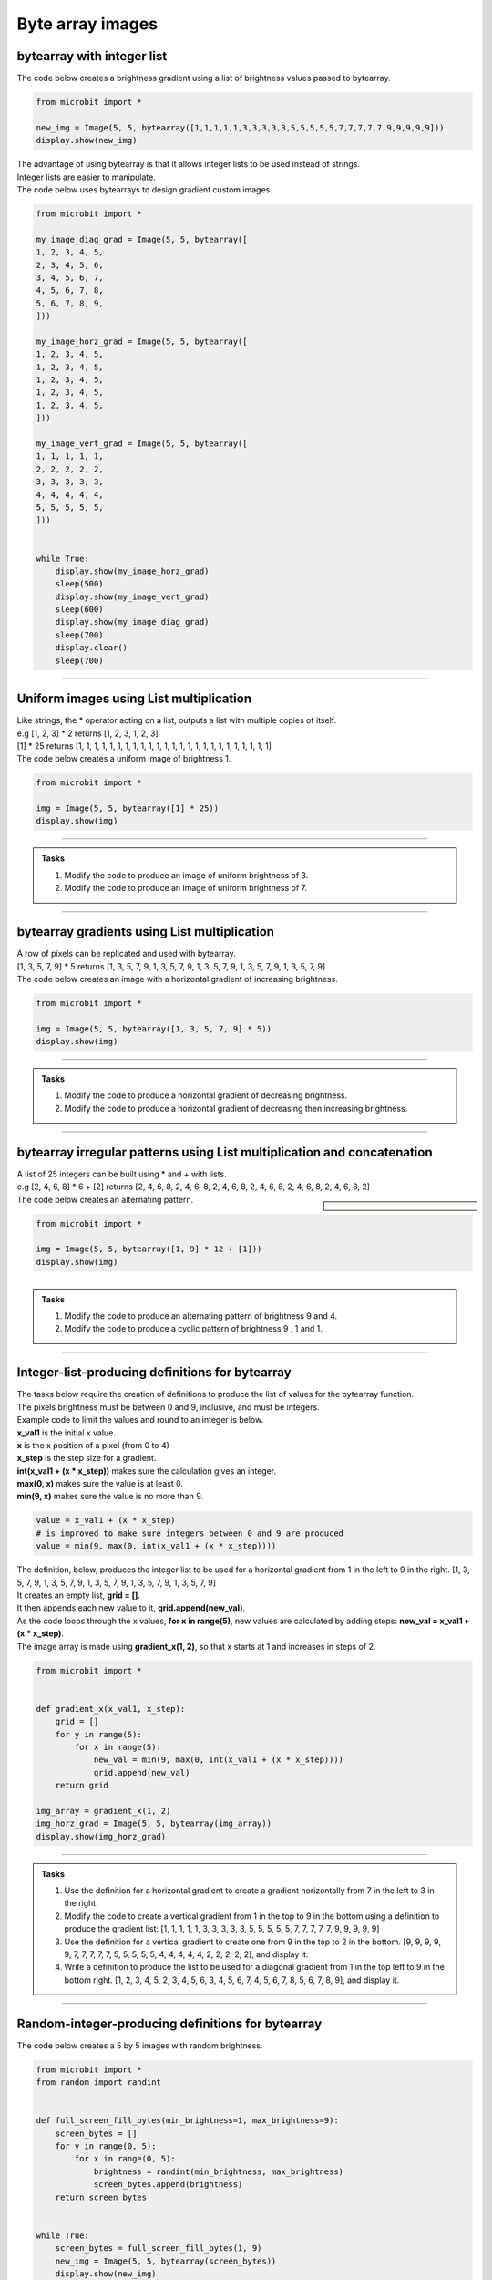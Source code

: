 ====================================================
Byte array images
====================================================


bytearray with integer list
-----------------------------------------

.. py:function:: Image(width=None, height=None, buffer=None)

    | Creates an image with width columns and height rows. 
    | The buffer can be a list of integers passed to bytearray as in bytearray(integer_list).

| The code below creates a brightness gradient using a list of brightness values passed to bytearray.

.. code-block:: python

    from microbit import *

    new_img = Image(5, 5, bytearray([1,1,1,1,1,3,3,3,3,3,5,5,5,5,5,7,7,7,7,7,9,9,9,9,9]))
    display.show(new_img)


| The advantage of using bytearray is that it allows integer lists to be used instead of strings.
| Integer lists are easier to manipulate.


| The code below uses bytearrays to design gradient custom images.

.. code-block:: python

    from microbit import *

    my_image_diag_grad = Image(5, 5, bytearray([
    1, 2, 3, 4, 5,
    2, 3, 4, 5, 6,
    3, 4, 5, 6, 7,
    4, 5, 6, 7, 8,
    5, 6, 7, 8, 9,
    ]))

    my_image_horz_grad = Image(5, 5, bytearray([
    1, 2, 3, 4, 5,
    1, 2, 3, 4, 5,
    1, 2, 3, 4, 5,
    1, 2, 3, 4, 5,
    1, 2, 3, 4, 5,
    ]))

    my_image_vert_grad = Image(5, 5, bytearray([
    1, 1, 1, 1, 1,
    2, 2, 2, 2, 2,
    3, 3, 3, 3, 3,
    4, 4, 4, 4, 4,
    5, 5, 5, 5, 5,
    ]))


    while True:
        display.show(my_image_horz_grad)
        sleep(500)
        display.show(my_image_vert_grad)
        sleep(600)
        display.show(my_image_diag_grad)
        sleep(700)
        display.clear()
        sleep(700)
        
----

Uniform images using List multiplication
-----------------------------------------

| Like strings, the * operator acting on a list, outputs a list with multiple copies of itself.
| e.g [1, 2, 3] * 2 returns [1, 2, 3, 1, 2, 3]

| [1] * 25 returns [1, 1, 1, 1, 1, 1, 1, 1, 1, 1, 1, 1, 1, 1, 1, 1, 1, 1, 1, 1, 1, 1, 1, 1, 1]
| The code below creates a uniform image of brightness 1.

.. code-block:: python

    from microbit import *

    img = Image(5, 5, bytearray([1] * 25))
    display.show(img)

----

.. admonition:: Tasks

    #. Modify the code to produce an image of uniform brightness of 3.
    #. Modify the code to produce an image of uniform brightness of 7.

    .. dropdown::
            :icon: codescan
            :color: primary
            :class-container: sd-dropdown-container

            .. tab-set::

                .. tab-item:: Q1

                    Modify the code to produce an image of uniform brightness of 3.

                    .. code-block:: python

                        from microbit import *

                        img = Image(5, 5, bytearray([3] * 25))
                        display.show(img)

                .. tab-item:: Q2

                    Modify the code to produce an image of uniform brightness of 7.

                    .. code-block:: python

                        from microbit import *

                        img = Image(5, 5, bytearray([7] * 25))
                        display.show(img)

----

bytearray gradients using List multiplication
-------------------------------------------------

| A row of pixels can be replicated and used with bytearray.

| [1, 3, 5, 7, 9] * 5 returns [1, 3, 5, 7, 9, 1, 3, 5, 7, 9, 1, 3, 5, 7, 9, 1, 3, 5, 7, 9, 1, 3, 5, 7, 9]
| The code below creates an image with a horizontal gradient of increasing brightness.

.. code-block:: python

    from microbit import *

    img = Image(5, 5, bytearray([1, 3, 5, 7, 9] * 5))
    display.show(img)

----

.. admonition:: Tasks

    #. Modify the code to produce a horizontal gradient of decreasing brightness.
    #. Modify the code to produce a horizontal gradient of decreasing then increasing brightness.

    .. dropdown::
            :icon: codescan
            :color: primary
            :class-container: sd-dropdown-container

            .. tab-set::

                .. tab-item:: Q1

                    Modify the code to produce a horizontal gradient of decreasing brightness.

                    .. code-block:: python

                        from microbit import *

                        img = Image(5, 5, bytearray([9, 7, 5, 3, 1] * 5))
                        display.show(img)

                .. tab-item:: Q2

                    Modify the code to produce a horizontal gradient of decreasing then increasing brightness.

                    .. code-block:: python

                        from microbit import *

                        img = Image(5, 5, bytearray([9, 6, 3, 6, 9] * 5))
                        display.show(img)
----

bytearray irregular patterns using List multiplication and concatenation
---------------------------------------------------------------------------

| A list of 25 integers can be built using * and + with lists.
| e.g [2, 4, 6, 8] * 6 + [2] returns [2, 4, 6, 8, 2, 4, 6, 8, 2, 4, 6, 8, 2, 4, 6, 8, 2, 4, 6, 8, 2, 4, 6, 8, 2]

.. sidebar::

    .. image:: images/alternating.png
        :scale: 50 %
        :align: center

| The code below creates an alternating pattern.

.. code-block:: python

    from microbit import *

    img = Image(5, 5, bytearray([1, 9] * 12 + [1]))
    display.show(img)

----

.. admonition:: Tasks

    #. Modify the code to produce an alternating pattern of brightness 9 and 4.
    #. Modify the code to produce a cyclic pattern of brightness 9 , 1 and 1.

    .. dropdown::
            :icon: codescan
            :color: primary
            :class-container: sd-dropdown-container

            .. tab-set::

                .. tab-item:: Q1

                    Modify the code to produce an alternating pattern of brightness 9 and 4.

                    .. code-block:: python

                        from microbit import *

                        img = Image(5, 5, bytearray([9, 4] * 12 + [9]))
                        display.show(img)

                .. tab-item:: Q2

                    Modify the code to produce a cyclic pattern of brightness 9 , 1 and 1.

                    .. code-block:: python

                        from microbit import *

                        img = Image(5, 5, bytearray([9, 1, 1] * 8 + [9]))
                        display.show(img)

----

Integer-list-producing definitions for bytearray
-----------------------------------------------------

| The tasks below require the creation of definitions to produce the list of values for the bytearray function. 
| The pixels brightness must be between 0 and 9, inclusive, and must be integers.
| Example code to limit the values and round to an integer is below.
| **x_val1** is the initial x value.
| **x** is the x position of a pixel (from 0 to 4)
| **x_step** is the step size for a gradient.
| **int(x_val1 + (x * x_step))** makes sure the calculation gives an integer.
| **max(0, x)** makes sure the value is at least 0.
| **min(9, x)** makes sure the value is no more than 9.

.. code-block:: python

    value = x_val1 + (x * x_step)
    # is improved to make sure integers between 0 and 9 are produced
    value = min(9, max(0, int(x_val1 + (x * x_step))))

| The definition, below, produces the integer list to be used for a horizontal gradient from 1 in the left to 9 in the right. [1, 3, 5, 7, 9, 1, 3, 5, 7, 9, 1, 3, 5, 7, 9, 1, 3, 5, 7, 9, 1, 3, 5, 7, 9]
| It creates an empty list, **grid = []**.
| It then appends each new value to it, **grid.append(new_val)**.
| As the code loops through the x values, **for x in range(5)**, new values are calculated by adding steps: **new_val = x_val1 + (x * x_step)**.
| The image array is made using **gradient_x(1, 2)**, so that x starts at 1 and increases in steps of 2.

.. code-block:: python

    from microbit import *

    
    def gradient_x(x_val1, x_step):
        grid = []
        for y in range(5):
            for x in range(5):
                new_val = min(9, max(0, int(x_val1 + (x * x_step))))
                grid.append(new_val)
        return grid

    img_array = gradient_x(1, 2)
    img_horz_grad = Image(5, 5, bytearray(img_array))
    display.show(img_horz_grad)

----

.. admonition:: Tasks

    #. Use the definition for a horizontal gradient to create a gradient horizontally from 7 in the left to 3 in the right.
    #. Modify the code to create a vertical gradient from 1 in the top to 9 in the bottom using a definition to produce the gradient list: [1, 1, 1, 1, 1, 3, 3, 3, 3, 3, 5, 5, 5, 5, 5, 7, 7, 7, 7, 7, 9, 9, 9, 9, 9]
    #. Use the definition for a vertical gradient to create one from 9 in the top to 2 in the bottom. [9, 9, 9, 9, 9, 7, 7, 7, 7, 7, 5, 5, 5, 5, 5, 4, 4, 4, 4, 4, 2, 2, 2, 2, 2], and display it.
    #. Write a definition to produce the list to be used for a diagonal gradient from 1 in the top left to 9 in the bottom right. [1, 2, 3, 4, 5, 2, 3, 4, 5, 6, 3, 4, 5, 6, 7, 4, 5, 6, 7, 8, 5, 6, 7, 8, 9], and display it.

    
    .. dropdown::
            :icon: codescan
            :color: primary
            :class-container: sd-dropdown-container

            .. tab-set::

                .. tab-item:: Q1

                    Use the definition for a horizontal gradient to create a gradient horizontally from 7 in the left to 3 in the right.

                    .. code-block:: python
                        
                        from microbit import *


                        def gradient_x(x_val1, x_step):
                            grid = []
                            for y in range(5):
                                for x in range(5):
                                    new_x = min(9, max(0, int(x_val1 + (x * x_step))))
                                    grid.append(new_x)
                            return grid


                        img_array = gradient_x(7, -1)
                        img_horz_grad = Image(5, 5, bytearray(img_array))
                        display.show(img_horz_grad)

                .. tab-item:: Q2

                    Modify the code to create a vertical gradient from 1 in the top to 9 in the bottom using a definition to produce the gradient list: [1, 1, 1, 1, 1, 3, 3, 3, 3, 3, 5, 5, 5, 5, 5, 7, 7, 7, 7, 7, 9, 9, 9, 9, 9]

                    .. code-block:: python
                        
                        from microbit import *


                        def gradient_y(y_val1, y_step):
                            grid = []
                            for y in range(5):
                                new_y = min(9, max(0, int(y_val1 + (y * y_step))))
                                for x in range(5):
                                    grid.append(new_y)
                            return grid


                        img_array = gradient_y(1, 2)
                        img_vert_grad = Image(5, 5, bytearray(img_array))
                        display.show(img_vert_grad)

                .. tab-item:: Q3

                    Use the definition for a vertical gradient to create one from 9 in the top to 2 in the bottom, [9, 9, 9, 9, 9, 7, 7, 7, 7, 7, 5, 5, 5, 5, 5, 4, 4, 4, 4, 4, 2, 2, 2, 2, 2], and display it.

                    .. code-block:: python
                        
                        from microbit import *


                        def gradient_y(y_val1, y_step):
                            grid = []
                            for y in range(5):
                                new_y = min(9, max(0, int(y_val1 + (y * y_step))))
                                for x in range(5):
                                    grid.append(new_y)
                            return grid


                        img_array = gradient_y(9, -8 / 5)
                        img_vert_grad = Image(5, 5, bytearray(img_array))
                        display.show(img_vert_grad)


                .. tab-item:: Q4

                    Write a definition to produce the list to be used for a diagonal gradient from 1 in the top left to 9 in the bottom right, [1, 2, 3, 4, 5, 2, 3, 4, 5, 6, 3, 4, 5, 6, 7, 4, 5, 6, 7, 8, 5, 6, 7, 8, 9], and display it.

                    .. code-block:: python
                        
                        from microbit import *


                        def gradient_xy(xy_val1, x_step, y_step):
                            grid = []
                            for y in range(5):
                                y_add = min(9, max(0, (y * y_step)))
                                for x in range(5):
                                    x_add = min(9, max(0, (x * x_step)))
                                    new_xy = min(9, max(0, int(xy_val1 + x_add + y_add)))
                                    grid.append(new_xy)
                            return grid


                        img_array = gradient_xy(1, 1, 1)
                        img_vert_grad = Image(5, 5, bytearray(img_array))
                        display.show(img_vert_grad)



----

Random-integer-producing definitions for bytearray
-----------------------------------------------------

| The code below creates a 5 by 5 images with random brightness.

.. code-block:: python

    from microbit import *
    from random import randint


    def full_screen_fill_bytes(min_brightness=1, max_brightness=9):
        screen_bytes = []
        for y in range(0, 5):
            for x in range(0, 5):
                brightness = randint(min_brightness, max_brightness)
                screen_bytes.append(brightness)
        return screen_bytes


    while True:
        screen_bytes = full_screen_fill_bytes(1, 9)
        new_img = Image(5, 5, bytearray(screen_bytes))
        display.show(new_img)
        sleep(1000)

----

.. admonition:: Tasks

    #. Modify the code to add 2 nested for-loops for x values so that the left and right edges use the max_brightness value.

    .. dropdown::
            :icon: codescan
            :color: primary
            :class-container: sd-dropdown-container

            .. tab-set::

                .. tab-item:: Q1

                    Modify the code to add 2 nested for-loops for x values so that the left and right edges use the max_brightness value.

                    .. code-block:: python
                        
                        from microbit import *
                        from random import randint


                        def full_screen_fill_bytes(min_brightness=1, max_brightness=9):
                            screen_bytes = []
                            for y in range(0, 5):
                                for x in range(0, 1):
                                    brightness = max_brightness
                                    screen_bytes.append(brightness)
                                for x in range(1, 4):
                                    brightness = randint(min_brightness, max_brightness)
                                    screen_bytes.append(brightness)
                                for x in range(4, 5):
                                    brightness = max_brightness
                                    screen_bytes.append(brightness)
                            return screen_bytes


                        while True:
                            screen_bytes = full_screen_fill_bytes(1, 9)
                            new_img = Image(5, 5, bytearray(screen_bytes))
                            display.show(new_img)
                            sleep(1000)   
          
----

List comprehension for bytearray images
--------------------------------------------

See: https://www.w3schools.com/python/python_lists_comprehension.asp

.. py:function:: new_list = [expression for item in iterable]

    | Create a list of the results of expressions that take each item in an iterable, such as a list, tuple or string.


| The code below creates a 5 by 5 image with increasing brightness.
| **[int(i/3 + 1) for i in range(25)]**  makes the list of integers: [1, 1, 1, 2, 2, 2, 3, 3, 3, 4, 4, 4, 5, 5, 5, 6, 6, 6, 7, 7, 7, 8, 8, 8, 9].

.. code-block:: python

    from microbit import *


    brightness_array = [int(i/3 + 1) for i in range(25)]
    new_img = Image(5, 5, bytearray(brightness_array))
    display.show(new_img)


| The code below creates 5 by 5 images with random brightness.
| **[random.randint(0, 9) for _ in range(25)]**  makes a list of 25 random integers.
| **_** is used as a throw away variable since it is not used in the expression.

.. code-block:: python

    from microbit import *
    import random


    while True:
        brightness_array = [random.randint(0, 9) for _ in range(25)]
        new_img = Image(5, 5, bytearray(brightness_array))
        display.show(new_img)
        sleep(300)

----

.. admonition:: Tasks

    #. Modify the code to produce an image with pixels at a brightness determined by the formula: **int(((i % 3) + 1) * 3)**. This creates a cyclic pattern of 3.
    #. Modify the code to produce images made up of random brightnesses chosen from the list [1, 5, 9]. 


    .. dropdown::
            :icon: codescan
            :color: primary
            :class-container: sd-dropdown-container

            .. tab-set::

                .. tab-item:: Q1

                    Modify the code to produce an image with pixels at a brightness determined by the formula: **int(((i % 3) + 1) * 3)**. This creates a cyclic pattern of 3.

                    .. code-block:: python
                        
                        from microbit import *


                        brightness_array = [int(((i % 3) + 1) * 3) for i in range(25)]
                        new_img = Image(5, 5, bytearray(brightness_array))
                        display.show(new_img)

                .. tab-item:: Q2

                    Modify the code to produce images made up of random brightnesses chosen from the list [1, 5, 9].

                    .. code-block:: python
                        
                        from microbit import *
                        import random


                        while True:
                            brightness_array = [random.choice([1, 5, 9]) for _ in range(25)]
                            new_img = Image(5, 5, bytearray(brightness_array))
                            display.show(new_img)
                            sleep(500)

----

List comprehension with alternatives for bytearray images
----------------------------------------------------------

See: https://www.w3schools.com/python/python_lists_comprehension.asp

.. py:function:: new_list = [expression if condition else expression2 for item in iterable]

    | Create a list of expressions that take each item in an iterable, such as a list, tuple or string.

| The code below creates a 5 by 5 image with the brightness dependant on the position.
| **i % 2 == 0** is 0 for all even integers, i.

.. code-block:: python

    from microbit import *


    brightness_array = [9 if i % 2 == 0 else 0 for i in range(25)]
    new_img = Image(5, 5, bytearray(brightness_array))
    display.show(new_img)

----

.. admonition:: Tasks

    #. Modify the code set the brightness to 9 when i mod 1 is 1 instead of 0.
    #. Modify the code to use mod 3 instead of mod 2.

    .. dropdown::
            :icon: codescan
            :color: primary
            :class-container: sd-dropdown-container

            .. tab-set::

                .. tab-item:: Q1

                    Modify the code set the brightness to 9 when i mod 1 is 1 instead of 0.

                    .. code-block:: python
                        
                        from microbit import *

                        brightness_array = [9 if i % 2 == 1 else 0 for i in range(25)]
                        new_img = Image(5, 5, bytearray(brightness_array))
                        display.show(new_img)

                .. tab-item:: Q2

                    Modify the code to use mod 3 instead of mod 2.

                    .. code-block:: python
                        
                        from microbit import *

                        brightness_array = [9 if i % 3 == 0 else 0 for i in range(25)]
                        new_img = Image(5, 5, bytearray(brightness_array))
                        display.show(new_img)

